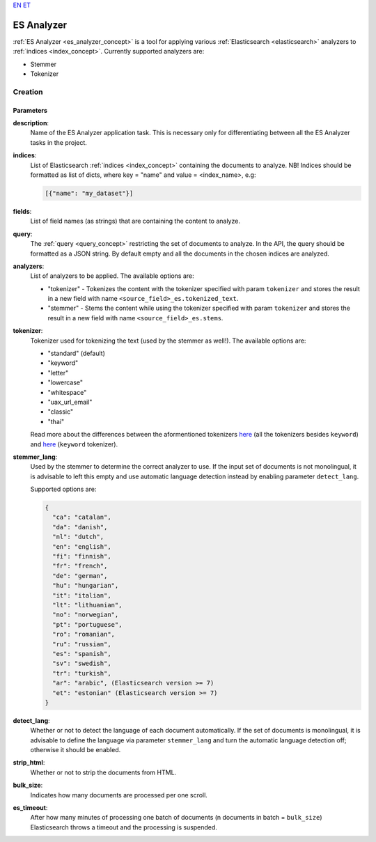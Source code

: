 `EN <https://docs.texta.ee/es_analyzer.html>`_
`ET <https://docs.texta.ee/et/es_analyzer.html>`_

.. _es_analyzer:

######################
ES Analyzer
######################

:ref:`ES Analyzer <es_analyzer_concept>` is a tool for applying various :ref:`Elasticsearch <elasticsearch>` analyzers to :ref:`indices <index_concept>`. Currently supported analyzers are:

- Stemmer
- Tokenizer



Creation
******************


.. _es_analyzer_creation_parameters:

Parameters
============

.. _param_description:

**description**:
	Name of the ES Analyzer application task. This is necessary only for differentiating between all the ES Analyzer tasks in the project.


.. _param_indices:

**indices**:
  List of Elasticsearch :ref:`indices <index_concept>` containing the documents to analyze. NB! Indices should be formatted as list of dicts, where key = "name" and value = <index_name>, e.g:

  .. code-block:: json

    [{"name": "my_dataset"}]


.. _param_fields:

**fields**:
  List of field names (as strings) that are containing the content to analyze.

.. _param_query:

**query**:
  The :ref:`query <query_concept>` restricting the set of documents to analyze. In the API, the query should be formatted as a JSON string. By default empty and all the documents in the chosen indices are analyzed.

.. _param_analyzers:

**analyzers**:
  List of analyzers to be applied. The available options are:

  - "tokenizer" - Tokenizes the content with the tokenizer specified with param ``tokenizer`` and stores the result in a new field with name ``<source_field>_es.tokenized_text``.
  - "stemmer" - Stems the content while using the tokenizer specified with param ``tokenizer`` and stores the result in a new field with name ``<source_field>_es.stems``.


.. _param_tokenizer:

**tokenizer**:
  Tokenizer used for tokenizing the text (used by the stemmer as well!). The available options are:

  - "standard" (default)
  - "keyword"
  - "letter"
  - "lowercase"
  - "whitespace"
  - "uax_url_email"
  - "classic"
  - "thai"

  Read more about the differences between the aformentioned tokenizers `here <https://www.elastic.co/guide/en/elasticsearch/reference/current/analysis-tokenizers.html#_word_oriented_tokenizers>`_ (all the tokenizers besides ``keyword``) and `here <https://www.elastic.co/guide/en/elasticsearch/reference/current/analysis-tokenizers.html#_structured_text_tokenizers>`_ (``keyword`` tokenizer).


.. _param_stemmer_lang:

**stemmer_lang**:
  Used by the stemmer to determine the correct analyzer to use. If the input set of documents is not monolingual, it is advisable to left this empty and use automatic language detection instead by enabling parameter ``detect_lang``.

  Supported options are:

  .. code-block:: bash

    {
      "ca": "catalan",
      "da": "danish",
      "nl": "dutch",
      "en": "english",
      "fi": "finnish",
      "fr": "french",
      "de": "german",
      "hu": "hungarian",
      "it": "italian",
      "lt": "lithuanian",
      "no": "norwegian",
      "pt": "portuguese",
      "ro": "romanian",
      "ru": "russian",
      "es": "spanish",
      "sv": "swedish",
      "tr": "turkish",
      "ar": "arabic", (Elasticsearch version >= 7)
      "et": "estonian" (Elasticsearch version >= 7)
    }



.. _param_detect_lang:

**detect_lang**:
  Whether or not to detect the language of each document automatically. If the set of documents is monolingual, it is advisable to define the language via parameter ``stemmer_lang`` and turn the automatic language detection off; otherwise it should be enabled.


.. _param_strip_html:

**strip_html**:
  Whether or not to strip the documents from HTML.


.. _param_bulk_size:

**bulk_size**:
   Indicates how many documents are processed per one scroll.


.. _param_es_timeout:

**es_timeout**:
   After how many minutes of processing one batch of documents (n documents in batch = ``bulk_size``) Elasticsearch throws a timeout and the processing is suspended.
